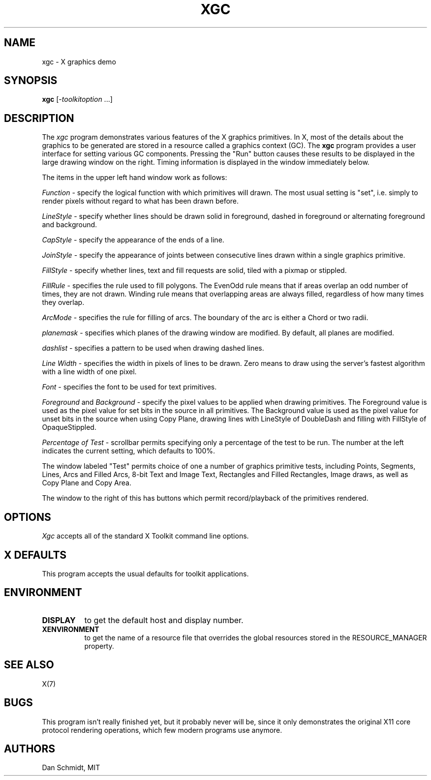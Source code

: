 .\" Copyright (c) 1991  X Consortium
.\"
.\" Permission is hereby granted, free of charge, to any person obtaining
.\" a copy of this software and associated documentation files (the
.\" "Software"), to deal in the Software without restriction, including
.\" without limitation the rights to use, copy, modify, merge, publish,
.\" distribute, sublicense, and/or sell copies of the Software, and to
.\" permit persons to whom the Software is furnished to do so, subject to
.\" the following conditions:
.\"
.\" The above copyright notice and this permission notice shall be included
.\" in all copies or substantial portions of the Software.
.\"
.\" THE SOFTWARE IS PROVIDED "AS IS", WITHOUT WARRANTY OF ANY KIND, EXPRESS
.\" OR IMPLIED, INCLUDING BUT NOT LIMITED TO THE WARRANTIES OF
.\" MERCHANTABILITY, FITNESS FOR A PARTICULAR PURPOSE AND NONINFRINGEMENT.
.\" IN NO EVENT SHALL THE X CONSORTIUM BE LIABLE FOR ANY CLAIM, DAMAGES OR
.\" OTHER LIABILITY, WHETHER IN AN ACTION OF CONTRACT, TORT OR OTHERWISE,
.\" ARISING FROM, OUT OF OR IN CONNECTION WITH THE SOFTWARE OR THE USE OR
.\" OTHER DEALINGS IN THE SOFTWARE.
.\"
.\" Except as contained in this notice, the name of the X Consortium shall
.\" not be used in advertising or otherwise to promote the sale, use or
.\" other dealings in this Software without prior written authorization
.\" from the X Consortium.
.\"
.\" Copyright (c) 2009, Oracle and/or its affiliates. All rights reserved.
.\"
.\" Permission is hereby granted, free of charge, to any person obtaining a
.\" copy of this software and associated documentation files (the "Software"),
.\" to deal in the Software without restriction, including without limitation
.\" the rights to use, copy, modify, merge, publish, distribute, sublicense,
.\" and/or sell copies of the Software, and to permit persons to whom the
.\" Software is furnished to do so, subject to the following conditions:
.\"
.\" The above copyright notice and this permission notice (including the next
.\" paragraph) shall be included in all copies or substantial portions of the
.\" Software.
.\"
.\" THE SOFTWARE IS PROVIDED "AS IS", WITHOUT WARRANTY OF ANY KIND, EXPRESS OR
.\" IMPLIED, INCLUDING BUT NOT LIMITED TO THE WARRANTIES OF MERCHANTABILITY,
.\" FITNESS FOR A PARTICULAR PURPOSE AND NONINFRINGEMENT.  IN NO EVENT SHALL
.\" THE AUTHORS OR COPYRIGHT HOLDERS BE LIABLE FOR ANY CLAIM, DAMAGES OR OTHER
.\" LIABILITY, WHETHER IN AN ACTION OF CONTRACT, TORT OR OTHERWISE, ARISING
.\" FROM, OUT OF OR IN CONNECTION WITH THE SOFTWARE OR THE USE OR OTHER
.\" DEALINGS IN THE SOFTWARE.
.\"
.TH XGC 1 "xgc 1.0.5" "X Version 11"
.SH NAME
xgc - X graphics demo
.SH SYNOPSIS
.ta 8n
\fBxgc\fP [-\fItoolkitoption\fP ...]
.SH DESCRIPTION
The
.I xgc
program demonstrates various features of the X graphics primitives.
In X, most of the details about the graphics to be generated are
stored in a resource called a graphics context (GC).  The
.B xgc
program provides a user interface for setting various GC components.
Pressing the "Run" button causes these results to be displayed in
the large drawing window on the right.  Timing information is
displayed in the window immediately below.
.PP
The items in the upper left hand window work as follows:
.PP
.I Function
\- specify the logical function with which primitives
will drawn.  The most usual setting is "set", i.e. simply to render
pixels without regard to what has been drawn before.
.PP
.I LineStyle
\- specify whether lines should be drawn solid in foreground,
dashed in foreground or alternating foreground and background.
.PP
.I CapStyle
\- specify the appearance of the ends of a line.
.PP
.I JoinStyle
\- specify the appearance of joints between consecutive
lines drawn within a single graphics primitive.
.PP
.I FillStyle
\- specify whether lines, text and fill requests are
solid, tiled with a pixmap or stippled.
.PP
.I FillRule
\- specifies the rule used to fill polygons.  The EvenOdd
rule means that if areas overlap an odd number of times, they are not
drawn.  Winding rule means that overlapping areas are always filled,
regardless of how many times they overlap.
.PP
.I ArcMode
\- specifies the rule for filling of arcs.  The boundary
of the arc is either a Chord or two radii.
.PP
.I planemask
\- specifies which planes of the drawing window are
modified.  By default, all planes are modified.
.PP
.I dashlist
\- specifies a pattern to be used when drawing dashed lines.
.PP
.I Line Width
\- specifies the width in pixels of lines to be drawn.
Zero means to draw using the server's fastest algorithm with a line width of
one pixel.
.PP
.I Font
\- specifies the font to be used for text primitives.
.PP
.I Foreground
and
.I Background
\- specify the pixel values to be
applied when drawing primitives.
The Foreground value is used as the
pixel value for set bits in the source in all primitives.
The Background value is used as the
pixel value for unset bits in the source when using Copy Plane, drawing
lines with LineStyle of DoubleDash and filling with FillStyle of
OpaqueStippled.
.PP
.I Percentage of Test
\- scrollbar permits specifying only
a percentage of the test to be run.  The number at the left indicates
the current setting, which defaults to 100%.
.sp
The window labeled "Test" permits choice of one a number of graphics
primitive tests, including Points, Segments, Lines, Arcs and Filled Arcs,
8-bit Text and Image Text, Rectangles and Filled Rectangles, Image draws,
as well as Copy Plane and Copy Area.
.PP
The window to the right of this has buttons which permit record/playback
of the primitives rendered.
.SH OPTIONS
.I Xgc
accepts all of the standard X Toolkit command line options.
.SH X DEFAULTS
This program accepts the usual defaults for toolkit applications.
.SH ENVIRONMENT
.PP
.TP 8
.B DISPLAY
to get the default host and display number.
.TP 8
.B XENVIRONMENT
to get the name of a resource file that overrides the global resources
stored in the RESOURCE_MANAGER property.
.SH "SEE ALSO"
X(7)
.SH BUGS
This program isn't really finished yet, but it probably never will be,
since it only demonstrates the original X11 core protocol rendering
operations, which few modern programs use anymore.
.SH AUTHORS
Dan Schmidt, MIT
